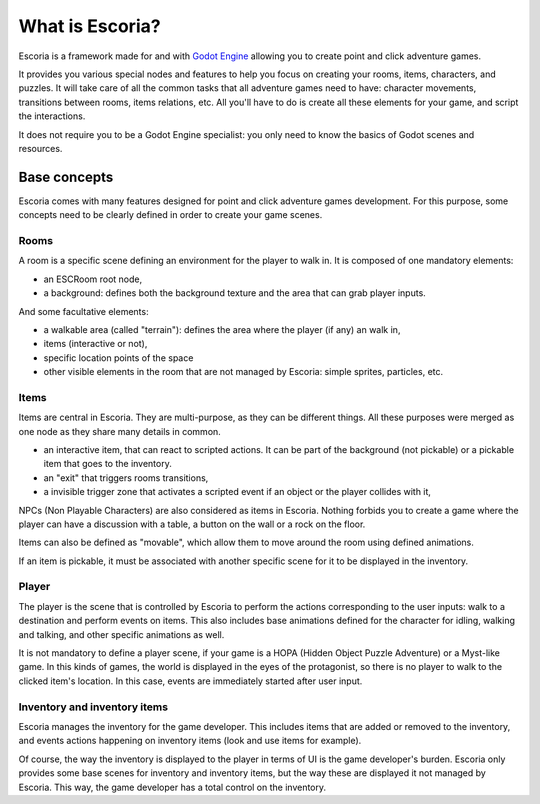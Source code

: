 .. What is Escoria

What is Escoria?
================

Escoria is a framework made for and with `Godot Engine 
<https://godotengine.org>`__ allowing you to create point and click adventure 
games. 

It provides you various special nodes and features to help you focus on creating
your rooms, items, characters, and puzzles. It will take care of all the common 
tasks that all adventure games need to have: character movements, transitions 
between rooms, items relations, etc. All you'll have to do is create all these 
elements for your game, and script the interactions.

It does not require you to be a Godot Engine specialist: you only need to know 
the basics of Godot scenes and resources.

Base concepts
-------------

Escoria comes with many features designed for point and click adventure games 
development. For this purpose, some concepts need to be clearly defined in order
to create your game scenes.

Rooms
~~~~~

A room is a specific scene defining an environment for the player to walk in. It
is composed of one mandatory elements:

- an ESCRoom root node,
- a background: defines both the background texture and the area that can grab 
  player inputs. 

And some facultative elements:

- a walkable area (called "terrain"): defines the area where the player (if any)
  an walk in,
- items (interactive or not),
- specific location points of the space
- other visible elements in the room that are not managed by Escoria: simple 
  sprites, particles, etc.

Items
~~~~~

Items are central in Escoria. They are multi-purpose, as they can be different
things. All these purposes were merged as one node as they share many details in 
common.

- an interactive item, that can react to scripted actions. It can be part of the 
  background (not pickable) or a pickable item that goes to the inventory.
- an "exit" that triggers rooms transitions,
- a invisible trigger zone that activates a scripted event if an object or the 
  player collides with it,

NPCs (Non Playable Characters) are also considered as items in Escoria. Nothing 
forbids you to create a game where the player can have a discussion with a 
table, a button on the wall or a rock on the floor.

Items can also be defined as "movable", which allow them to move around the room
using defined animations. 

If an item is pickable, it must be associated with another specific scene for it
to be displayed in the inventory. 


Player
~~~~~~

The player is the scene that is controlled by Escoria to perform the actions 
corresponding to the user inputs: walk to a destination and perform events on 
items. This also includes base animations defined for the character for idling, 
walking and talking, and other specific animations as well.

It is not mandatory to define a player scene, if your game is a HOPA (Hidden 
Object Puzzle Adventure) or a Myst-like game. In this kinds of games, the world 
is displayed in the eyes of the protagonist, so there is no player to walk to 
the clicked item's location. In this case, events are immediately started after
user input.

Inventory and inventory items
~~~~~~~~~~~~~~~~~~~~~~~~~~~~~

Escoria manages the inventory for the game developer. This includes items that
are added or removed to the inventory, and events actions happening on inventory
items (look and use items for example).

Of course, the way the inventory is displayed to the player in terms of UI is 
the game developer's burden. Escoria only provides some base scenes for 
inventory and inventory items, but the way these are displayed it not managed by
Escoria. This way, the game developer has a total control on the inventory.



